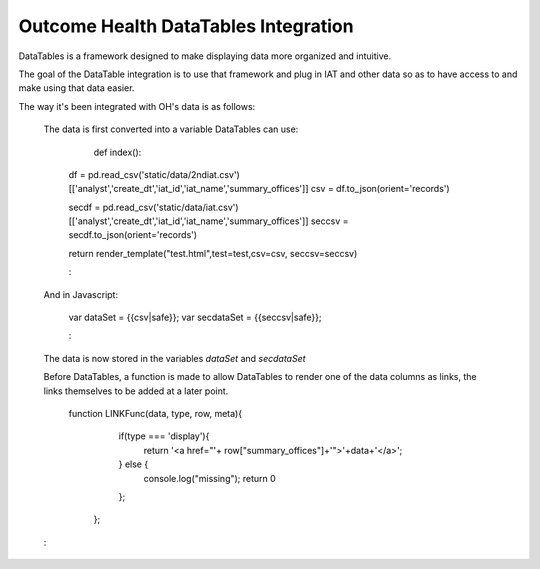 Outcome Health DataTables Integration
=====================================

DataTables is a framework designed to make displaying data more organized and intuitive. 

The goal of the DataTable integration is to use that framework and plug in IAT and other data so as to have access to and make using that data easier.

The way it's been integrated with OH's data is as follows:

	The data is first converted into a variable DataTables can use:

		::

		def index():

	    df = pd.read_csv('static/data/2ndiat.csv')[['analyst','create_dt','iat_id','iat_name','summary_offices']]
	    csv = df.to_json(orient='records')

	    secdf = pd.read_csv('static/data/iat.csv')[['analyst','create_dt','iat_id','iat_name','summary_offices']]
	    seccsv = secdf.to_json(orient='records')


	    return render_template("test.html",test=test,csv=csv, seccsv=seccsv)

	    :

  	And in Javascript:

	   	::

	   	var dataSet = {{csv|safe}};
		var secdataSet = {{seccsv|safe}};

		:

	The data is now stored in the variables *dataSet* and *secdataSet*

	Before DataTables, a function is made to allow DataTables to render one of the data columns as links, the links themselves to be added at a later point. 

		::

		function LINKFunc(data, type, row, meta){
                    if(type === 'display'){
                      return '<a href="'+ row["summary_offices"]+'">'+data+'</a>';
                    } else {
                      console.log("missing");
                      return 0
                    };
                  };
        : 



	